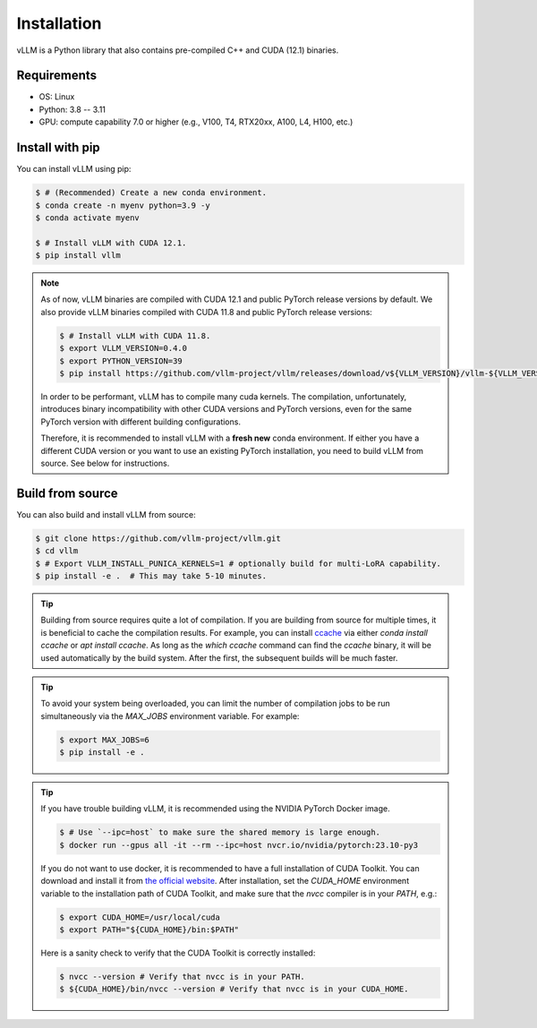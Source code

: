 .. _installation:

Installation
============

vLLM is a Python library that also contains pre-compiled C++ and CUDA (12.1) binaries.

Requirements
------------

* OS: Linux
* Python: 3.8 -- 3.11
* GPU: compute capability 7.0 or higher (e.g., V100, T4, RTX20xx, A100, L4, H100, etc.)

Install with pip
----------------

You can install vLLM using pip:

.. code-block:: console

   $ # (Recommended) Create a new conda environment.
   $ conda create -n myenv python=3.9 -y
   $ conda activate myenv

   $ # Install vLLM with CUDA 12.1.
   $ pip install vllm

.. note::

   As of now, vLLM binaries are compiled with CUDA 12.1 and public PyTorch release versions by default.
   We also provide vLLM binaries compiled with CUDA 11.8 and public PyTorch release versions:

   .. code-block:: console

       $ # Install vLLM with CUDA 11.8.
       $ export VLLM_VERSION=0.4.0
       $ export PYTHON_VERSION=39
       $ pip install https://github.com/vllm-project/vllm/releases/download/v${VLLM_VERSION}/vllm-${VLLM_VERSION}+cu118-cp${PYTHON_VERSION}-cp${PYTHON_VERSION}-manylinux1_x86_64.whl --extra-index-url https://download.pytorch.org/whl/cu118

   In order to be performant, vLLM has to compile many cuda kernels. The
   compilation, unfortunately, introduces binary incompatibility with other
   CUDA versions and PyTorch versions, even for the same PyTorch version with
   different building configurations.

   Therefore, it is recommended to install vLLM with a **fresh new** conda environment. If either you have a different CUDA version or you want to use an existing PyTorch installation, you need to build vLLM from source. See below for instructions.

.. _build_from_source:

Build from source
-----------------

You can also build and install vLLM from source:

.. code-block:: console

   $ git clone https://github.com/vllm-project/vllm.git
   $ cd vllm
   $ # Export VLLM_INSTALL_PUNICA_KERNELS=1 # optionally build for multi-LoRA capability.
   $ pip install -e .  # This may take 5-10 minutes.

.. tip::

   Building from source requires quite a lot of compilation. If you are
   building from source for multiple times, it is beneficial to cache the
   compilation results. For example, you can install
   `ccache <https://github.com/ccache/ccache>`_ via either `conda install ccache`
   or `apt install ccache`. As long as the `which ccache` command can find the
   `ccache` binary, it will be used automatically by the build system. After
   the first, the subsequent builds will be much faster.

.. tip::

   To avoid your system being overloaded, you can limit the number of compilation jobs
   to be run simultaneously via the `MAX_JOBS` environment variable. For example:

   .. code-block:: console

      $ export MAX_JOBS=6
      $ pip install -e .

.. tip::

   If you have trouble building vLLM, it is recommended using the NVIDIA
   PyTorch Docker image.

   .. code-block:: console

      $ # Use `--ipc=host` to make sure the shared memory is large enough.
      $ docker run --gpus all -it --rm --ipc=host nvcr.io/nvidia/pytorch:23.10-py3

   If you do not want to use docker, it is recommended to have a full
   installation of CUDA Toolkit. You can download and install it from
   `the official website <https://developer.nvidia.com/cuda-toolkit-archive>`_.
   After installation, set the `CUDA_HOME` environment variable to the
   installation path of CUDA Toolkit, and make sure that the `nvcc`
   compiler is in your `PATH`, e.g.:

   .. code-block:: console

      $ export CUDA_HOME=/usr/local/cuda
      $ export PATH="${CUDA_HOME}/bin:$PATH"

   Here is a sanity check to verify that the CUDA Toolkit is correctly installed:

   .. code-block:: console

      $ nvcc --version # Verify that nvcc is in your PATH.
      $ ${CUDA_HOME}/bin/nvcc --version # Verify that nvcc is in your CUDA_HOME.

